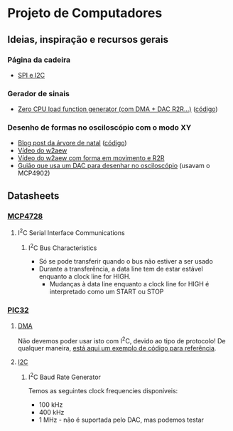 * Projeto de Computadores
** Ideias, inspiração e recursos gerais
*** Página da cadeira
- [[https://paginas.fe.up.pt/~hsm/docencia/comp/spi-e-i2c/][SPI e I2C]]
*** Gerador de sinais
- [[https://hackaday.io/project/3213-zero-cpu-load-function-generator][Zero CPU load function generator (com DMA + DAC R2R...)]] ([[file:3rd%20party/zero_load_dma.cpp][código]])

*** Desenho de formas no osciloscópio com o modo XY
- [[https://web.archive.org/web/20111217001329/http://www.johngineer.com/blog/?p=648][Blog post da árvore de natal]] ([[file:3rd%20party/scope_tree.pde][código]])
- [[https://www.youtube.com/watch?v=Dx9N91FnPdo][Vídeo do w2aew]]
- [[https://www.youtube.com/watch?v=344oEu9vo7w][Vídeo do w2aew com forma em movimento e R2R]]
- [[file:3rd%20party/DAC_scope_drawings.pdf][Guião que usa um DAC para desenhar no osciloscópio]] (usavam o MCP4902)

** Datasheets
*** [[file:datasheets/MCP4728.pdf][MCP4728]]
:PROPERTIES:
:NOTER_DOCUMENT: datasheets/MCP4728.pdf
:END:
**** I^{2}C Serial Interface Communications
:PROPERTIES:
:NOTER_PAGE: (29 . 0.0923076923076923)
:END:
***** I^{2}C Bus Characteristics
:PROPERTIES:
:NOTER_PAGE: (29 . 0.3290969899665552)
:END:
- Só se pode transferir quando o bus não estiver a ser usado
- Durante a transferência, a data line tem de estar estável enquanto a clock line for HIGH.
  - Mudanças à data line enquanto a clock line for HIGH é interpretado como um START ou STOP
*** [[file:datasheets/pic32.pdf][PIC32]]
**** [[file:datasheets/pic32_DMA.pdf][DMA]]
:PROPERTIES:
:NOTER_DOCUMENT: datasheets/pic32_DMA.pdf
:END:
Não devemos poder usar isto com I^{2}C, devido ao tipo de protocolo! De qualquer maneira, [[https://tahmidmc.blogspot.com/2014/05/simple-pic32-dma-example.html][está aqui um
exemplo de código para referência]].

**** [[file:datasheets/pic32_I2C.pdf][I2C]]
:PROPERTIES:
:NOTER_DOCUMENT: datasheets/pic32_I2C.pdf
:END:
***** I^{2}C Baud Rate Generator
:PROPERTIES:
:NOTER_PAGE: (18 . 0.5997973657548126)
:END:
Temos as seguintes clock frequencies disponíveis:
- 100 kHz
- 400 kHz
- 1 MHz - não é suportada pelo DAC, mas podemos testar
